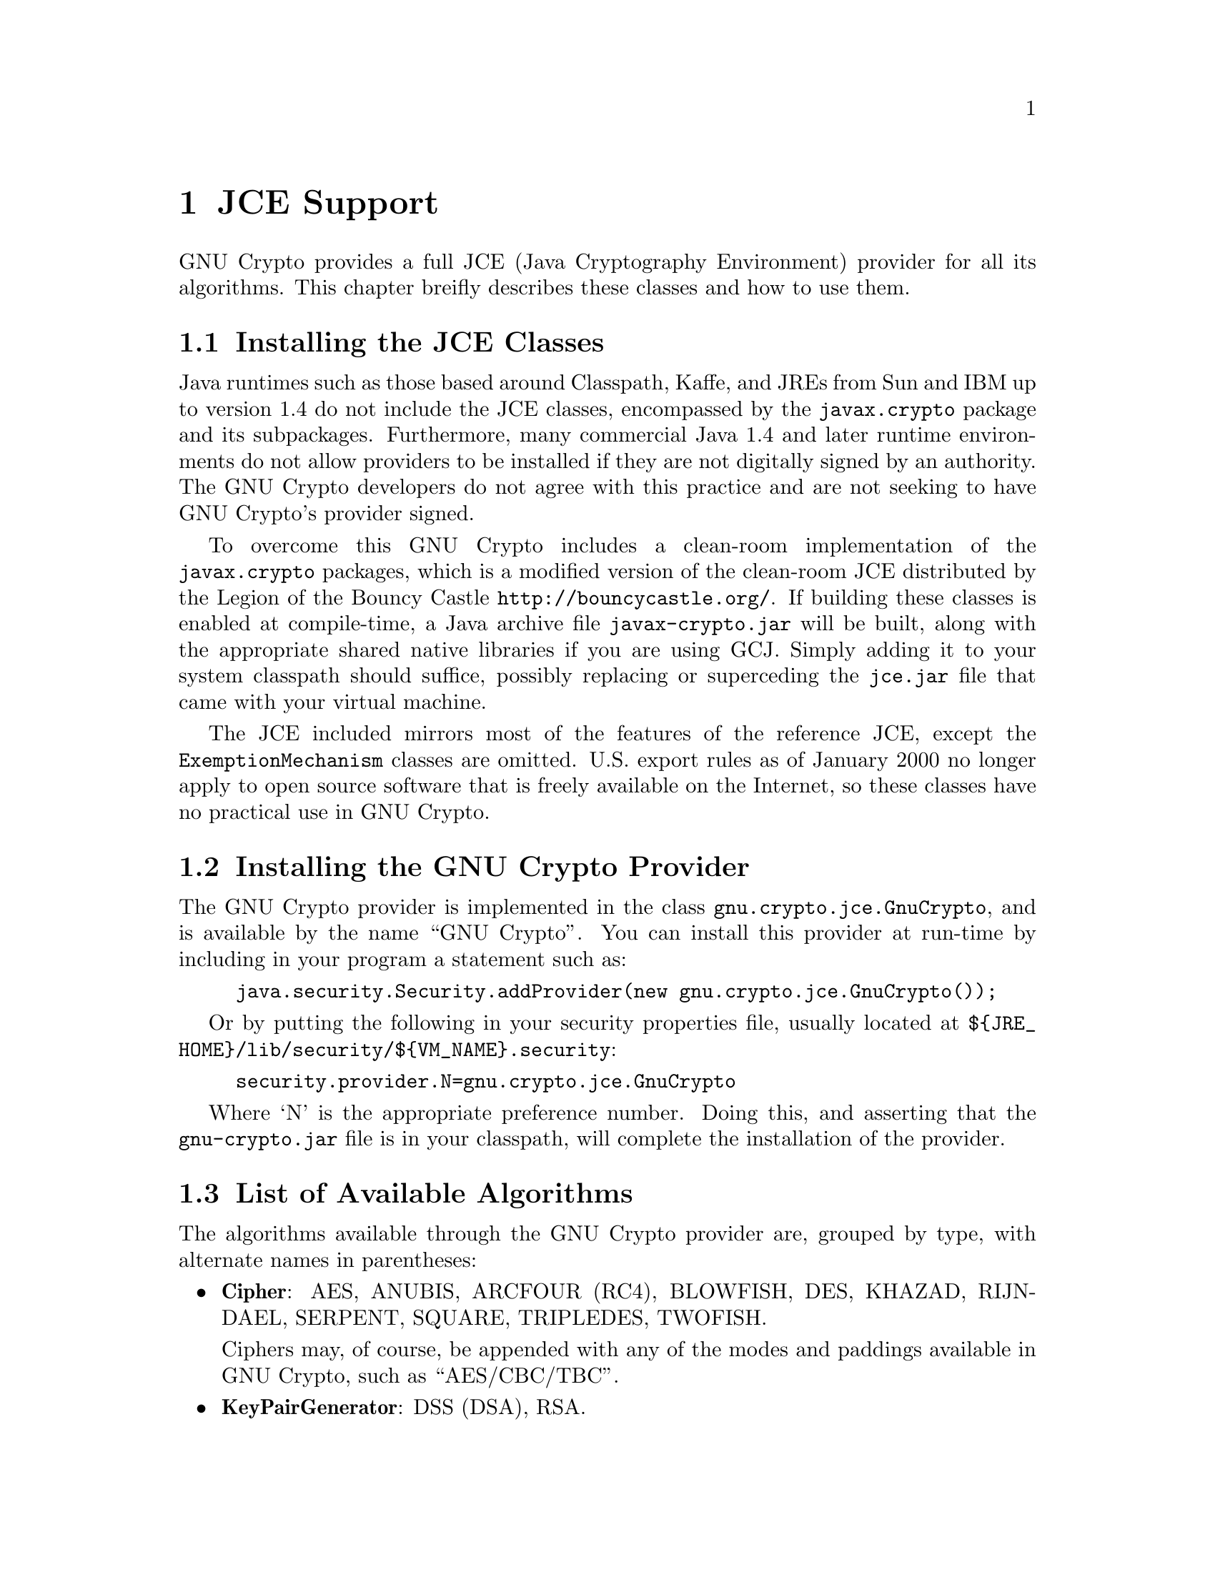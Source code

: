 @node JCE Support, GNU Free Documentation License, Random Numbers, Top
@chapter JCE Support

GNU Crypto provides a full JCE (Java Cryptography Environment) provider for all
its algorithms. This chapter breifly describes these classes and how to use
them.

@menu
* Installing the JCE Classes::         How to install the clean-room JCE.
* Installing the GNU Crypto Provider:: Using the GNU Crypto provider.
* List of Available Algorithms::       Algorithms available through the JCE.
@end menu

@node Installing the JCE Classes, Installing the GNU Crypto Provider, JCE Support, JCE Support
@section Installing the JCE Classes

Java runtimes such as those based around Classpath, Kaffe, and JREs from Sun and
IBM up to version 1.4 do not include the JCE classes, encompassed by the
@code{javax.crypto} package and its subpackages. Furthermore, many commercial
Java 1.4 and later runtime environments do not allow providers to be installed
if they are not digitally signed by an authority. The GNU Crypto developers do
not agree with this practice and are not seeking to have GNU Crypto's provider
signed.

To overcome this GNU Crypto includes a clean-room implementation of the
@code{javax.crypto} packages, which is a modified version of the clean-room JCE
distributed by the Legion of the Bouncy Castle
@url{http://bouncycastle.org/}. If building these classes is enabled at
compile-time, a Java archive file @code{javax-crypto.jar} will be built, along
with the appropriate shared native libraries if you are using GCJ. Simply adding
it to your system classpath should suffice, possibly replacing or superceding
the @code{jce.jar} file that came with your virtual machine.

The JCE included mirrors most of the features of the reference JCE, except the
@code{ExemptionMechanism} classes are omitted. U.S. export rules as of January
2000 no longer apply to open source software that is freely available on the
Internet, so these classes have no practical use in GNU Crypto.

@node Installing the GNU Crypto Provider, List of Available Algorithms, Installing the JCE Classes, JCE Support
@section Installing the GNU Crypto Provider

The GNU Crypto provider is implemented in the class
@code{gnu.crypto.jce.GnuCrypto}, and is available by the name ``GNU
Crypto''. You can install this provider at run-time by including in your program
a statement such as:

@example
java.security.Security.addProvider(new gnu.crypto.jce.GnuCrypto());
@end example

Or by putting the following in your security properties file, usually located at
@code{$@{JRE_HOME@}/lib/security/$@{VM_NAME@}.security}:

@example
security.provider.N=gnu.crypto.jce.GnuCrypto
@end example

Where `N' is the appropriate preference number. Doing this, and asserting that
the @code{gnu-crypto.jar} file is in your classpath, will complete the
installation of the provider.

@node List of Available Algorithms, , Installing the GNU Crypto Provider, JCE Support
@section List of Available Algorithms

The algorithms available through the GNU Crypto provider are, grouped by type,
with alternate names in parentheses:

@itemize
@item
@b{Cipher}: AES, ANUBIS, ARCFOUR (RC4), BLOWFISH, DES, KHAZAD, RIJNDAEL, SERPENT,
SQUARE, TRIPLEDES, TWOFISH.

Ciphers may, of course, be appended with any of the modes and paddings available
in GNU Crypto, such as ``AES/CBC/TBC''.

@item
@b{KeyPairGenerator}: DSS (DSA), RSA.

@item
@b{MAC}: HMAC-MD2, HMAC-MD4, HMAC-MD5, HMAC-RIPEMD128 (HMAC-RIPEMD-128),
HMAC-RIPEMD160 (HMAC-RIPEMD-160), HMAC-SHA160 (HMAC-SHA, HMAC-SHA1,
HMAC-SHA-160, HMAC-SHS), HMAC-TIGER, HMAC-WHIRLPOOL, TMMH16, UHASH32, UMAC32.

@item
@b{MessageDigest}: MD2, MD4, MD5, RIPEMD128 (RIPEMD-128), RIPEMD-160
(RIPEMD-160), SHA-160 (SHA, SHA1, SHA-1, SHS), TIGER, WHIRLPOOL.

@item
@b{SecureRandom}: ARCFOUR (RC4), ICM, MD2PRNG, MD4PRNG, MD5PRNG, RIPEMD128PRNG,
RIPEMD160PRNG, SHA-160PRNG (SHAPRNG, SHA-1PRNG, SHA1PRNG), TIGERPRNG,
WHIRLPOOLPRNG, UMAC-KDF.

@item
@b{Signature}: DSS/RAW (SHA/DSA, SHA1/DSA, SHA-1/DSA, SHA-160/DSA, DSAwithSHA,
DSAwithSHA1, DSAwithSHA160), RSA-PSS/RAW (RSA-PSS, RSAPSS).
@end itemize

